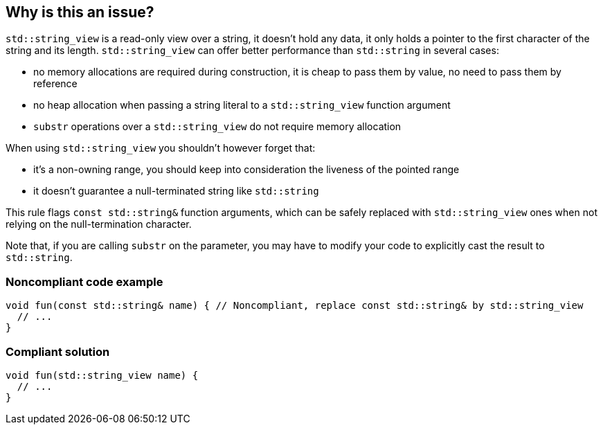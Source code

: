 == Why is this an issue?

``++std::string_view++`` is a read-only view over a string, it doesn't hold any data, it only holds a pointer to the first character of the string and its length. ``++std::string_view++`` can offer better performance than ``++std::string++`` in several cases:


* no memory allocations are required during construction, it is cheap to pass them by value, no need to pass them by reference
* no heap allocation when passing a string literal to a ``++std::string_view++`` function argument
* ``++substr++`` operations over a ``++std::string_view++`` do not require memory allocation

When using ``++std::string_view++`` you shouldn't however forget that:


* it's a non-owning range, you should keep into consideration the liveness of the pointed range
* it doesn't guarantee a null-terminated string like ``++std::string++``

This rule flags ``++const std::string&++`` function arguments, which can be safely replaced with ``++std::string_view++`` ones when not relying on the null-termination character.


Note that, if you are calling ``++substr++`` on the parameter, you may have to modify your code to explicitly cast the result to ``++std::string++``.


=== Noncompliant code example

[source,cpp]
----
void fun(const std::string& name) { // Noncompliant, replace const std::string& by std::string_view
  // ...
}
----


=== Compliant solution

[source,cpp]
----
void fun(std::string_view name) {
  // ...
}
----


ifdef::env-github,rspecator-view[]

'''
== Implementation Specification
(visible only on this page)

=== Message

Replace this "const std::string&" by "std::string_view".


'''
== Comments And Links
(visible only on this page)

=== is related to: S6231

endif::env-github,rspecator-view[]
